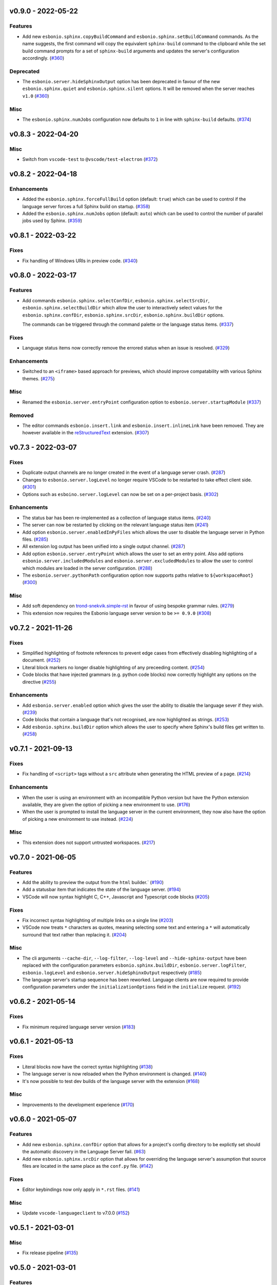 v0.9.0 - 2022-05-22
-------------------

Features
^^^^^^^^

- Add new ``esbonio.sphinx.copyBuildCommand`` and ``esbonio.sphinx.setBuildCommand`` commands.
  As the name suggests, the first command will copy the equivalent ``sphinx-build`` command to the clipboard while the set build command prompts for a set of ``sphinx-build`` arguments and updates the server's configuration accordingly. (`#360 <https://github.com/swyddfa/esbonio/issues/360>`_)


Deprecated
^^^^^^^^^^

- The ``esbonio.server.hideSphinxOutput`` option has been deprecated in favour of the new ``esbonio.sphinx.quiet`` and ``esbonio.sphinx.silent`` options.
  It will be removed when the server reaches ``v1.0`` (`#360 <https://github.com/swyddfa/esbonio/issues/360>`_)


Misc
^^^^

- The ``esbonio.sphinx.numJobs`` configuration now defaults to ``1`` in line with ``sphinx-build`` defaults. (`#374 <https://github.com/swyddfa/esbonio/issues/374>`_)


v0.8.3 - 2022-04-20
-------------------

Misc
^^^^

- Switch from ``vscode-test`` to ``@vscode/test-electron`` (`#372 <https://github.com/swyddfa/esbonio/issues/372>`_)


v0.8.2 - 2022-04-18
-------------------

Enhancements
^^^^^^^^^^^^

- Added the ``esbonio.sphinx.forceFullBuild`` option (default: ``true``) which can be used to control if the language server forces a full Sphinx build on startup. (`#358 <https://github.com/swyddfa/esbonio/issues/358>`_)
- Added the ``esbonio.sphinx.numJobs`` option (default: ``auto``) which can be used to control the number of parallel jobs used by Sphinx. (`#359 <https://github.com/swyddfa/esbonio/issues/359>`_)


v0.8.1 - 2022-03-22
-------------------

Fixes
^^^^^

- Fix handling of Windows URIs in preview code. (`#340 <https://github.com/swyddfa/esbonio/issues/340>`_)


v0.8.0 - 2022-03-17
-------------------

Features
^^^^^^^^

- Add commands ``esbonio.sphinx.selectConfDir``, ``esbonio.sphinx.selectSrcDir``, ``esbonio.sphinx.selectBuildDir``
  which allow the user to interactively select values for the ``esbonio.sphinx.confDir``, ``esbonio.sphinx.srcDir``, ``esbonio.sphinx.buildDir``
  options.

  The commands can be triggered through the command palette or the language status items. (`#337 <https://github.com/swyddfa/esbonio/issues/337>`_)


Fixes
^^^^^

- Language status items now correctly remove the errored status when an issue is resolved. (`#329 <https://github.com/swyddfa/esbonio/issues/329>`_)


Enhancements
^^^^^^^^^^^^

- Switched to an ``<iframe>`` based approach for previews, which should improve compatability with various Sphinx themes. (`#275 <https://github.com/swyddfa/esbonio/issues/275>`_)


Misc
^^^^

- Renamed the ``esbonio.server.entryPoint`` configuration option to ``esbonio.server.startupModule`` (`#337 <https://github.com/swyddfa/esbonio/issues/337>`_)


Removed
^^^^^^^

- The editor commands ``esbonio.insert.link`` and ``esbonio.insert.inlineLink`` have been removed.
  They are however available in the `reStructuredText <https://marketplace.visualstudio.com/items?itemName=lextudio.restructuredtext>`_ extension. (`#307 <https://github.com/swyddfa/esbonio/issues/307>`_)


v0.7.3 - 2022-03-07
-------------------

Fixes
^^^^^

- Duplicate output channels are no longer created in the event of a language server crash. (`#287 <https://github.com/swyddfa/esbonio/issues/287>`_)
- Changes to ``esbonio.server.logLevel`` no longer require VSCode to be restarted to take effect client side. (`#301 <https://github.com/swyddfa/esbonio/issues/301>`_)
- Options such as ``esboino.server.logLevel`` can now be set on a per-project basis. (`#302 <https://github.com/swyddfa/esbonio/issues/302>`_)


Enhancements
^^^^^^^^^^^^

- The status bar has been re-implemented as a collection of language status items. (`#240 <https://github.com/swyddfa/esbonio/issues/240>`_)
- The server can now be restarted by clicking on the relevant language status item (`#241 <https://github.com/swyddfa/esbonio/issues/241>`_)
- Add option ``esbonio.server.enabledInPyFiles`` which allows the user to disable the language server in Python files. (`#285 <https://github.com/swyddfa/esbonio/issues/285>`_)
- All extension log output has been unified into a single output channel. (`#287 <https://github.com/swyddfa/esbonio/issues/287>`_)
- Add option ``esbonio.server.entryPoint`` which allows the user to set an entry point.
  Also add options ``esbonio.server.includedModules`` and ``esbonio.server.excludedModules`` to allow the user to control which modules are loaded in the server configuration. (`#288 <https://github.com/swyddfa/esbonio/issues/288>`_)
- The ``esbonio.server.pythonPath`` configuration option now supports paths relative to ``${workspaceRoot}`` (`#300 <https://github.com/swyddfa/esbonio/issues/300>`_)


Misc
^^^^

- Add soft dependency on `trond-snekvik.simple-rst <https://marketplace.visualstudio.com/items?itemName=trond-snekvik.simple-rst>`_ in favour of using bespoke grammar rules. (`#279 <https://github.com/swyddfa/esbonio/issues/279>`_)
- This extension now requires the Esbonio language server version to be ``>= 0.9.0`` (`#308 <https://github.com/swyddfa/esbonio/issues/308>`_)


v0.7.2 - 2021-11-26
-------------------

Fixes
^^^^^

- Simplified highlighting of footnote references to prevent edge cases from
  effectively disabling highlighting of a document. (`#252 <https://github.com/swyddfa/esbonio/issues/252>`_)
- Literal block markers no longer disable highlighting of any preceeding content. (`#254 <https://github.com/swyddfa/esbonio/issues/254>`_)
- Code blocks that have injected grammars (e.g. python code blocks) now correctly highlight any options
  on the directive (`#255 <https://github.com/swyddfa/esbonio/issues/255>`_)


Enhancements
^^^^^^^^^^^^

- Add ``esbonio.server.enabled`` option which gives the user the ability to disable the language sever if they wish. (`#239 <https://github.com/swyddfa/esbonio/issues/239>`_)
- Code blocks that contain a language that's not recognised, are now highlighted as strings. (`#253 <https://github.com/swyddfa/esbonio/issues/253>`_)
- Add ``esbonio.sphinx.buildDir`` option which allows the user to specify where Sphinx's build files get written to. (`#258 <https://github.com/swyddfa/esbonio/issues/258>`_)


v0.7.1 - 2021-09-13
-------------------

Fixes
^^^^^

- Fix handling of ``<script>`` tags without a ``src`` attribute when generating the
  HTML preview of a page. (`#214 <https://github.com/swyddfa/esbonio/issues/214>`_)


Enhancements
^^^^^^^^^^^^

- When the user is using an environment with an incompatible Python version but have
  the Python extension available, they are given the option of picking a new environment to use. (`#176 <https://github.com/swyddfa/esbonio/issues/176>`_)
- When the user is prompted to install the language server in the current environment,
  they now also have the option of picking a new environment to use instead. (`#224 <https://github.com/swyddfa/esbonio/issues/224>`_)


Misc
^^^^

- This extension does not support untrusted workspaces. (`#217 <https://github.com/swyddfa/esbonio/issues/217>`_)


v0.7.0 - 2021-06-05
-------------------

Features
^^^^^^^^

- Add the ability to preview the output from the ``html`` builder.` (`#190 <https://github.com/swyddfa/esbonio/issues/190>`_)
- Add a statusbar item that indicates the state of the language server. (`#194 <https://github.com/swyddfa/esbonio/issues/194>`_)
- VSCode will now syntax highlight C, C++, Javascript and Typescript code blocks (`#205 <https://github.com/swyddfa/esbonio/issues/205>`_)


Fixes
^^^^^

- Fix incorrect syntax highlighting of multiple links on a single line (`#203 <https://github.com/swyddfa/esbonio/issues/203>`_)
- VSCode now treats ``*`` characters as quotes, meaning selecting some text and entering
  a ``*`` will automatically surround that text rather than replacing it. (`#204 <https://github.com/swyddfa/esbonio/issues/204>`_)


Misc
^^^^

- The cli arguments ``--cache-dir``, ``--log-filter``, ``--log-level`` and
  ``--hide-sphinx-output`` have been replaced with the configuration
  parameters ``esbonio.sphinx.buildDir``, ``esbonio.server.logFilter``,
  ``esbonio.logLevel`` and ``esbonio.server.hideSphinxOutput`` respectively (`#185 <https://github.com/swyddfa/esbonio/issues/185>`_)
- The language server's startup sequence has been reworked. Language clients are now
  required to provide configuration parameters under the ``initializationOptions`` field
  in the ``initialize`` request. (`#192 <https://github.com/swyddfa/esbonio/issues/192>`_)


v0.6.2 - 2021-05-14
-------------------

Fixes
^^^^^

- Fix minimum required language server version (`#183 <https://github.com/swyddfa/esbonio/issues/183>`_)


v0.6.1 - 2021-05-13
-------------------

Fixes
^^^^^

- Literal blocks now have the correct syntax highlighting (`#138 <https://github.com/swyddfa/esbonio/issues/138>`_)
- The language server is now reloaded when the Python environment is changed. (`#140 <https://github.com/swyddfa/esbonio/issues/140>`_)
- It's now possible to test dev builds of the language server with the extension (`#168 <https://github.com/swyddfa/esbonio/issues/168>`_)


Misc
^^^^

- Improvements to the development experience (`#170 <https://github.com/swyddfa/esbonio/issues/170>`_)


v0.6.0 - 2021-05-07
-------------------

Features
^^^^^^^^

- Add new ``esbonio.sphinx.confDir`` option that allows for a project's config
  directory to be explictly set should the automatic discovery in the Language
  Server fail. (`#63 <https://github.com/swyddfa/esbonio/issues/63>`_)
- Add new ``esbonio.sphinx.srcDir`` option that allows for overriding the
  language server's assumption that source files are located in the same
  place as the ``conf.py`` file. (`#142 <https://github.com/swyddfa/esbonio/issues/142>`_)


Fixes
^^^^^

- Editor keybindings now only apply in ``*.rst`` files. (`#141 <https://github.com/swyddfa/esbonio/issues/141>`_)


Misc
^^^^

- Update ``vscode-languageclient`` to v7.0.0 (`#152 <https://github.com/swyddfa/esbonio/issues/152>`_)


v0.5.1 - 2021-03-01
-------------------

Misc
^^^^

- Fix release pipeline (`#135 <https://github.com/swyddfa/esbonio/issues/135>`_)


v0.5.0 - 2021-03-01
-------------------

Features
^^^^^^^^

- Add new ``esbonio.server.installBehavior`` option that gives greater control
  over how Language Server installation is handled. ``automatic`` will install the
  server in new environments without prompting, ``prompt`` will ask for
  confirmation first and ``nothing`` disables installation entirely.` (`#92 <https://github.com/swyddfa/esbonio/issues/92>`_)
- Expose ``esbonio.server.logFilter`` option that can be used to limit the
  components of the language server which produce output. (`#118 <https://github.com/swyddfa/esbonio/issues/118>`_)
- Expose ``esbonio.server.hideSphinxOutput`` option which allows for Sphinx's
  build output to be omitted from the log. (`#120 <https://github.com/swyddfa/esbonio/issues/120>`_)
- The extension will now automatically restart the Language Server when the
  extension's configuration is updated (`#122 <https://github.com/swyddfa/esbonio/issues/122>`_)
- ``css``, ``html``, ``json`` and ``yaml`` code blocks are now syntax highlighted. (`#125 <https://github.com/swyddfa/esbonio/issues/125>`_)


Fixes
^^^^^

- The extension now checks that the configured Python verison is compatible with
  the Language Server. (`#97 <https://github.com/swyddfa/esbonio/issues/97>`_)
- Fix syntax higlighting for namespaced roles (e.g. ``:py:func:``) and directives
  (e.g. ``.. py:function::``) (`#98 <https://github.com/swyddfa/esbonio/issues/98>`_)
- Invalid literals are no longer highlighted as valid syntax (`#99 <https://github.com/swyddfa/esbonio/issues/99>`_)
- Ensure that the Language Server uses the latest config options when restarted (`#121 <https://github.com/swyddfa/esbonio/issues/121>`_)
- The extension now enforces a minimum Language Server version (`#123 <https://github.com/swyddfa/esbonio/issues/123>`_)
- Fixed syntax highlighting of footnotes. (`#124 <https://github.com/swyddfa/esbonio/issues/124>`_)
- Fix syntax highlighting where sentences containing ellipses were incorrectly
  identified as a comment (`#126 <https://github.com/swyddfa/esbonio/issues/126>`_)
- Invalid bold text (e.g. ``** invalid**``) is no longer highlighted as valid
  syntax. (`#127 <https://github.com/swyddfa/esbonio/issues/127>`_)
- Invalid italic text (e.g. ``*invalid *``) is no longer highlighted as valid
  syntax. (`#128 <https://github.com/swyddfa/esbonio/issues/128>`_)


Misc
^^^^

- The language server's logging level is set to match the logging level defined in
  the extension. (`#86 <https://github.com/swyddfa/esbonio/issues/86>`_)
- The extension now makes use of the ``--cache-dir`` cli option in the language
  server to set Sphinx's build output to use a known location. (`#119 <https://github.com/swyddfa/esbonio/issues/119>`_)
- If ``esbonio.server.logLevel`` is set to ``debug`` the extension assumes the
  user is working on the Language Server and will automatically open the log panel
  on restarts. (`#133 <https://github.com/swyddfa/esbonio/issues/133>`_)


v0.4.0 - 2021-02-03
-------------------

Features
^^^^^^^^

- Expose an ``esbonio.log.level`` config option that allows the level of logging
  output to be configured (`#85 <https://github.com/swyddfa/esbonio/issues/85>`_)
- Add ``esbonio.server.updateFrequency`` option that controls how often the
  extension should check for updates. Valid values are ``daily``, ``weekly``,
  ``monthly`` and ``never``` (`#88 <https://github.com/swyddfa/esbonio/issues/88>`_)
- Add ``esbonio.server.updateBehavior`` option that controls how updates should be
  applied. Valid values are ``promptAlways``, ``promptMajor`` and ``automatic`` (`#89 <https://github.com/swyddfa/esbonio/issues/89>`_)


Fixes
^^^^^

- Fix edge cases around syntax highlighting bold/italic elements. (`#47 <https://github.com/swyddfa/esbonio/issues/47>`_)
- The extension now activates when it detects a sphinx project (`#49 <https://github.com/swyddfa/esbonio/issues/49>`_)
- The language client now also listens to changes in Python files so that we can
  pick up changes in the project's ``conf.py``` (`#50 <https://github.com/swyddfa/esbonio/issues/50>`_)
- Fix edge cases around syntax highlighting inline code snippets (`#70 <https://github.com/swyddfa/esbonio/issues/70>`_)


v0.3.1 - 2020-12-14
-------------------

Misc
^^^^

- Fix ``vsix`` packaging so that grammar tests are not included. (`#44 <https://github.com/swyddfa/esbonio/issues/44>`_)


v0.3.0 - 2020-12-14
-------------------

Features
^^^^^^^^

- Add 2 commands that can be used to insert links. One that uses the inline syntax
  :kbd:`Alt+L`, the other, the named reference syntax :kbd:`Alt+Shift+L` (`#37 <https://github.com/swyddfa/esbonio/issues/37>`_)
- Add command that will restart the language server (`#39 <https://github.com/swyddfa/esbonio/issues/39>`_)


Fixes
^^^^^

- Support syntax highligting for more header styles. Support highligting python code
  under directives from Sphinx's ``sphinx.ext.doctest`` extension (`#42 <https://github.com/swyddfa/esbonio/issues/42>`_)


v0.2.1 - 2020-11-28
-------------------

Misc
^^^^

- The published ``vsix`` now contains a changelog in a format that's compatible with the
  VSCode marketplace. (`#16 <https://github.com/swyddfa/esbonio/issues/16>`_)
- The published ``vsix`` package now only contains the files that are necessary. (`#17 <https://github.com/swyddfa/esbonio/issues/17>`_)
- The extension is now bundled into a single file using webpack (`#18 <https://github.com/swyddfa/esbonio/issues/18>`_)


v0.2.0 - 2020-11-27
-------------------

Features
^^^^^^^^

- If there is no Python interpreter configured and the
  `Python extension <https://marketplace.visualstudio.com/items?itemName=ms-python.python>`_
  is available, then esbonio will now use the interpreter that's been configured for the
  Python extension (`#9 <https://github.com/swyddfa/esbonio/issues/9>`_)


v0.1.0 - 2020-11-23
-------------------

Features
^^^^^^^^

- If the language server is not installed, the extension will now prompt to install it.
  It will also prompt to update it when new versions are available. (`#12 <https://github.com/swyddfa/esbonio/issues/12>`_)


Misc
^^^^

- Update build pipeline to use ``towncrier`` to autogenerate release notes and changelog
  entries (`#10 <https://github.com/swyddfa/esbonio/issues/10>`_)
